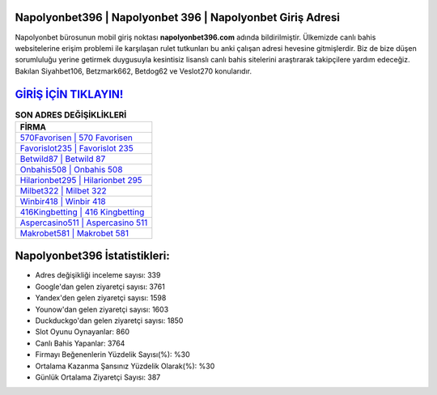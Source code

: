 ﻿Napolyonbet396 | Napolyonbet 396 | Napolyonbet Giriş Adresi
===================================

.. image:: images/napolyonbet-giris.jpg
   :width: 600
   
Napolyonbet bürosunun mobil giriş noktası **napolyonbet396.com** adında bildirilmiştir. Ülkemizde canlı bahis websitelerine erişim problemi ile karşılaşan rulet tutkunları bu anki çalışan adresi hevesine gitmişlerdir. Biz de bize düşen sorumluluğu yerine getirmek duygusuyla kesintisiz lisanslı canlı bahis sitelerini araştırarak takipçilere yardım edeceğiz. Bakılan Siyahbet106, Betzmark662, Betdog62 ve Veslot270 konularıdır.

`GİRİŞ İÇİN TIKLAYIN! <https://uclck.me/gonow>`_
==============

.. list-table:: **SON ADRES DEĞİŞİKLİKLERİ**
   :widths: 100
   :header-rows: 1

   * - FİRMA
   * - `570Favorisen | 570 Favorisen <570favorisen-570-favorisen-favorisen-giris-adresi.html>`_
   * - `Favorislot235 | Favorislot 235 <favorislot235-favorislot-235-favorislot-giris-adresi.html>`_
   * - `Betwild87 | Betwild 87 <betwild87-betwild-87-betwild-giris-adresi.html>`_	 
   * - `Onbahis508 | Onbahis 508 <onbahis508-onbahis-508-onbahis-giris-adresi.html>`_	 
   * - `Hilarionbet295 | Hilarionbet 295 <hilarionbet295-hilarionbet-295-hilarionbet-giris-adresi.html>`_ 
   * - `Milbet322 | Milbet 322 <milbet322-milbet-322-milbet-giris-adresi.html>`_
   * - `Winbir418 | Winbir 418 <winbir418-winbir-418-winbir-giris-adresi.html>`_	 
   * - `416Kingbetting | 416 Kingbetting <416kingbetting-416-kingbetting-kingbetting-giris-adresi.html>`_
   * - `Aspercasino511 | Aspercasino 511 <aspercasino511-aspercasino-511-aspercasino-giris-adresi.html>`_
   * - `Makrobet581 | Makrobet 581 <makrobet581-makrobet-581-makrobet-giris-adresi.html>`_
	 
Napolyonbet396 İstatistikleri:
===================================	 
* Adres değişikliği inceleme sayısı: 339
* Google'dan gelen ziyaretçi sayısı: 3761
* Yandex'den gelen ziyaretçi sayısı: 1598
* Younow'dan gelen ziyaretçi sayısı: 1603
* Duckduckgo'dan gelen ziyaretçi sayısı: 1850
* Slot Oyunu Oynayanlar: 860
* Canlı Bahis Yapanlar: 3764
* Firmayı Beğenenlerin Yüzdelik Sayısı(%): %30
* Ortalama Kazanma Şansınız Yüzdelik Olarak(%): %30
* Günlük Ortalama Ziyaretçi Sayısı: 387
